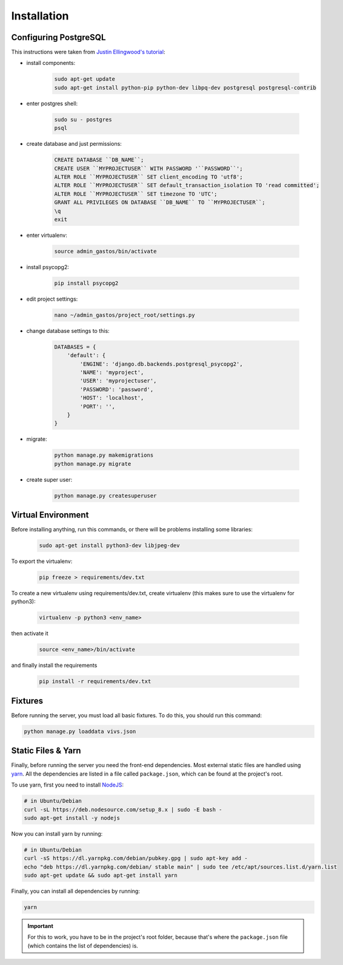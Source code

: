 Installation
============

Configuring PostgreSQL
----------------------
This instructions were taken from `Justin Ellingwood's tutorial <https://www.digitalocean.com/community/tutorials/how-to-use-postgresql-with-your-django-application-on-ubuntu-14-04/>`_:

* install components:

    .. code-block:: bash

        sudo apt-get update
        sudo apt-get install python-pip python-dev libpq-dev postgresql postgresql-contrib

* enter postgres shell:

    .. code-block:: bash

        sudo su - postgres
        psql

* create database and just permissions:

    .. code-block:: psql

        CREATE DATABASE ``DB_NAME``;
        CREATE USER ``MYPROJECTUSER`` WITH PASSWORD '``PASSWORD``';
        ALTER ROLE ``MYPROJECTUSER`` SET client_encoding TO 'utf8';
        ALTER ROLE ``MYPROJECTUSER`` SET default_transaction_isolation TO 'read committed';
        ALTER ROLE ``MYPROJECTUSER`` SET timezone TO 'UTC';
        GRANT ALL PRIVILEGES ON DATABASE ``DB_NAME`` TO ``MYPROJECTUSER``;
        \q
        exit

* enter virtualenv:

    .. code-block:: bash

        source admin_gastos/bin/activate

* install psycopg2:

    .. code-block:: bash

        pip install psycopg2

* edit project settings:

    .. code-block:: bash

        nano ~/admin_gastos/project_root/settings.py

* change database settings to this:

    .. code-block:: python

        DATABASES = {
            'default': {
                'ENGINE': 'django.db.backends.postgresql_psycopg2',
                'NAME': 'myproject',
                'USER': 'myprojectuser',
                'PASSWORD': 'password',
                'HOST': 'localhost',
                'PORT': '',
            }
        }

* migrate:

    .. code-block:: bash

        python manage.py makemigrations
        python manage.py migrate

* create super user:

    .. code-block:: bash

        python manage.py createsuperuser

Virtual Environment
-------------------
Before installing anything, run this commands, or there will be problems installing some libraries:

    .. code-block:: bash

        sudo apt-get install python3-dev libjpeg-dev

To export the virtualenv:

    .. code-block:: bash

        pip freeze > requirements/dev.txt

To create a new virtualenv using requirements/dev.txt, create virtualenv (this makes sure to
use the virtualenv for python3):

    .. code-block:: bash

        virtualenv -p python3 <env_name>

then activate it

    .. code-block:: bash

        source <env_name>/bin/activate

and finally install the requirements

    .. code-block:: bash

        pip install -r requirements/dev.txt

Fixtures
--------
Before running the server, you must load all basic fixtures. To do this, you should run this command:

.. code-block:: bash

    python manage.py loaddata vivs.json

Static Files & Yarn
-------------------
Finally, before running the server you need the front-end dependencies. Most external static files are
handled using `yarn <https://yarnpkg.com/en/>`_. All the dependencies are listed in a file called
``package.json``, which can be found at the project's root.

To use yarn, first you need to install `NodeJS <https://nodejs.org/en/>`_:

.. code-block:: bash

    # in Ubuntu/Debian
    curl -sL https://deb.nodesource.com/setup_8.x | sudo -E bash -
    sudo apt-get install -y nodejs

Now you can install yarn by running:

.. code-block:: bash

    # in Ubuntu/Debian
    curl -sS https://dl.yarnpkg.com/debian/pubkey.gpg | sudo apt-key add -
    echo "deb https://dl.yarnpkg.com/debian/ stable main" | sudo tee /etc/apt/sources.list.d/yarn.list
    sudo apt-get update && sudo apt-get install yarn

Finally, you can install all dependencies by running:

.. code-block:: bash

    yarn

.. important::

    For this to work, you have to be in the project's root folder, because that's where the
    ``package.json`` file (which contains the list of dependencies) is.

.. seealso::

    * `Installing NodeJS 8 on Debian/Ubuntu
      <https://nodejs.org/en/download/package-manager/#debian-and-ubuntu-based-linux-distributions>`_
    * `Installing Yarn <https://yarnpkg.com/en/docs/install>`_
